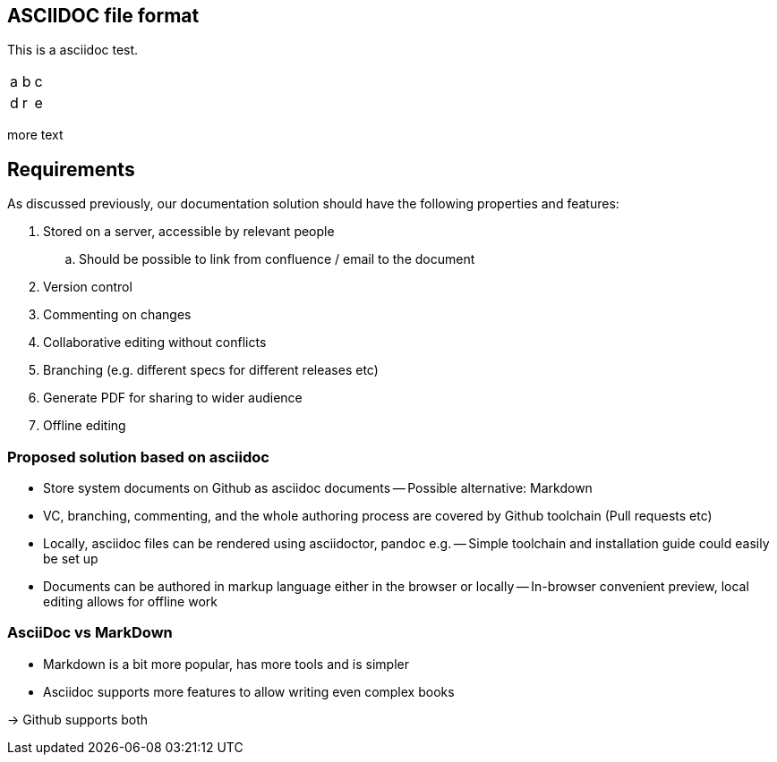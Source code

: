 

== ASCIIDOC file format

This is a asciidoc test.


|=====
|a|b|c
|d|r|e
|=====

more text

== Requirements

As discussed previously, our documentation solution should have the following properties and features:

. Stored on a server, accessible by relevant people
.. Should be possible to link from confluence / email to the document
. Version control
. Commenting on changes
. Collaborative editing without conflicts
. Branching (e.g. different specs for different releases etc)
. Generate PDF for sharing to wider audience
. Offline editing


=== Proposed solution based on asciidoc

- Store system documents on Github as asciidoc documents
-- Possible alternative: Markdown
- VC, branching, commenting, and the whole authoring process are covered by Github toolchain (Pull requests etc)
- Locally, asciidoc files can be rendered using asciidoctor, pandoc e.g.
-- Simple toolchain and installation guide could easily be set up
- Documents can be authored in markup language either in the browser or locally
-- In-browser convenient preview, local editing allows for offline work

=== AsciiDoc vs MarkDown

- Markdown is a bit more popular, has more tools and is simpler
- Asciidoc supports more features to allow writing even complex books

-> Github supports both


